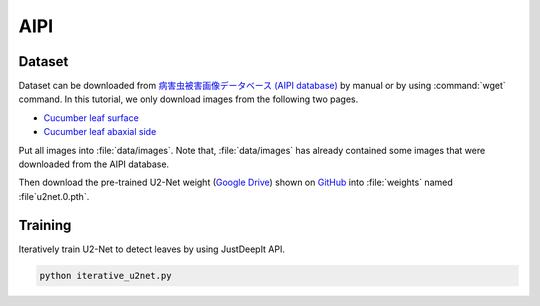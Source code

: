====
AIPI
====


Dataset
=======

Dataset can be downloaded from `病害虫被害画像データベース (AIPI database) <https://www.naro.affrc.go.jp/org/niaes/damage/>`_
by manual or by using :command:`wget` command.
In this tutorial, we only download images from the following two pages.

- `Cucumber leaf surface <https://www.naro.affrc.go.jp/org/niaes/damage/image_db/03_%E3%82%AD%E3%83%A5%E3%82%A6%E3%83%AA-%E8%91%89%EF%BC%88%E8%A1%A8%EF%BC%89.html>`_
- `Cucumber leaf abaxial side <https://www.naro.affrc.go.jp/org/niaes/damage/image_db/03_%E3%82%AD%E3%83%A5%E3%82%A6%E3%83%AA-%E8%91%89%EF%BC%88%E8%A3%8F%EF%BC%89-%E3%83%AF%E3%82%BF%E3%82%A2%E3%83%96%E3%83%A9%E3%83%A0%E3%82%B7.html>`_

Put all images into :file:`data/images`.
Note that, :file:`data/images` has already contained some images that were downloaded from the AIPI database.

Then download the pre-trained U2-Net weight (`Google Drive <https://drive.google.com/file/d/1ao1ovG1Qtx4b7EoskHXmi2E9rp5CHLcZ/view?usp=sharing>`_) shown on `GitHub <https://github.com/xuebinqin/U-2-Net>`_ into :file:`weights` named :file`u2net.0.pth`.



Training
========

Iteratively train U2-Net to detect leaves by using JustDeepIt API.

.. code-block:: sh
    
    python iterative_u2net.py




